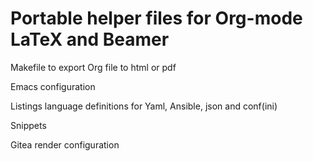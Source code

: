 * Portable helper files for Org-mode LaTeX and Beamer

Makefile to export Org file to html or pdf

Emacs configuration

Listings language definitions for Yaml, Ansible, json and conf(ini)

Snippets

Gitea render configuration


